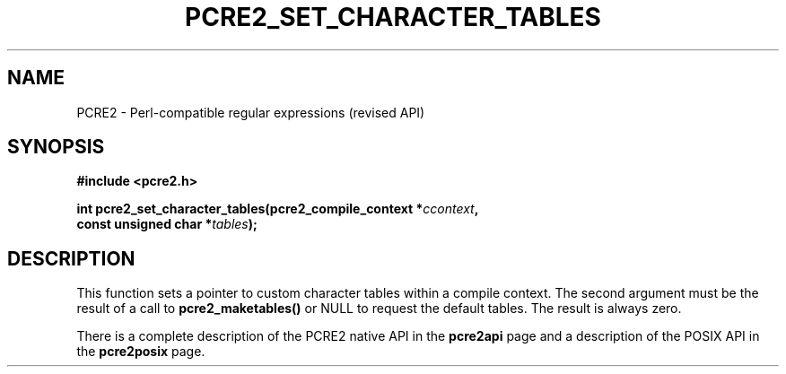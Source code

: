 .TH PCRE2_SET_CHARACTER_TABLES 3 "22 October 2014" "PCRE2 10.00"
.SH NAME
PCRE2 - Perl-compatible regular expressions (revised API)
.SH SYNOPSIS
.rs
.sp
.B #include <pcre2.h>
.PP
.nf
.B int pcre2_set_character_tables(pcre2_compile_context *\fIccontext\fP,
.B "  const unsigned char *\fItables\fP);"
.fi
.
.SH DESCRIPTION
.rs
.sp
This function sets a pointer to custom character tables within a compile
context. The second argument must be the result of a call to
\fBpcre2_maketables()\fP or NULL to request the default tables. The result is
always zero.
.P
There is a complete description of the PCRE2 native API in the
.\" HREF
\fBpcre2api\fP
.\"
page and a description of the POSIX API in the
.\" HREF
\fBpcre2posix\fP
.\"
page.
